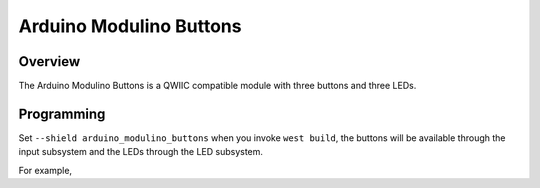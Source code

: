 .. _arduino_modulino_buttons:

Arduino Modulino Buttons
########################

Overview
********

The Arduino Modulino Buttons is a QWIIC compatible module with three buttons
and three LEDs.


.. image:: img/arduino_modulino_buttons.webp
     :align: center
     :alt: Arduino Modulino Buttons module

Programming
***********

Set ``--shield arduino_modulino_buttons`` when you invoke ``west build``, the
buttons will be available through the input subsystem and the LEDs through the
LED subsystem.

For example,

.. zephyr-app-commands::
   :zephyr-app: samples/subsys/input
   :board: arduino_uno_r4@wifi
   :shield: arduino_modulino_buttons
   :goals: build
